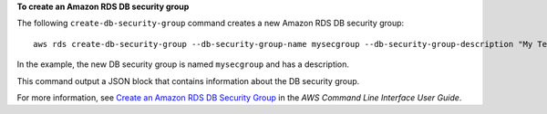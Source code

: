 **To create an Amazon RDS DB security group**

The following ``create-db-security-group`` command creates a new Amazon RDS DB security group::

    aws rds create-db-security-group --db-security-group-name mysecgroup --db-security-group-description "My Test Security Group"

In the example, the new DB security group is named ``mysecgroup`` and has a description.

This command output a JSON block that contains information about the DB security group.

For more information, see `Create an Amazon RDS DB Security Group`_ in the *AWS Command Line Interface User Guide*.

.. _`Create an Amazon RDS DB Security Group`: http://docs.aws.amazon.com/cli/latest/userguide/cli-rds-create-secgroup.html

